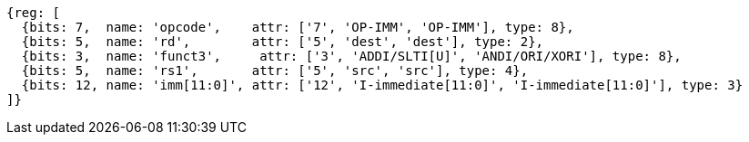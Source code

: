 //## 2.4 Integer Computational Instructions
//### Integer Register-Immediate Instructions

[wavedrom, ,]
....
{reg: [
  {bits: 7,  name: 'opcode',    attr: ['7', 'OP-IMM', 'OP-IMM'], type: 8},
  {bits: 5,  name: 'rd',        attr: ['5', 'dest', 'dest'], type: 2},
  {bits: 3,  name: 'funct3',     attr: ['3', 'ADDI/SLTI[U]', 'ANDI/ORI/XORI'], type: 8},
  {bits: 5,  name: 'rs1',       attr: ['5', 'src', 'src'], type: 4},
  {bits: 12, name: 'imm[11:0]', attr: ['12', 'I-immediate[11:0]', 'I-immediate[11:0]'], type: 3}
]}
....

//<snio>
